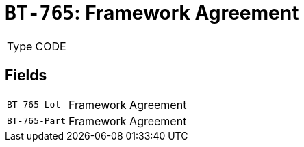 = `BT-765`: Framework Agreement
:navtitle: Business Terms

[horizontal]
Type:: CODE

== Fields
[horizontal]
  `BT-765-Lot`:: Framework Agreement
  `BT-765-Part`:: Framework Agreement
